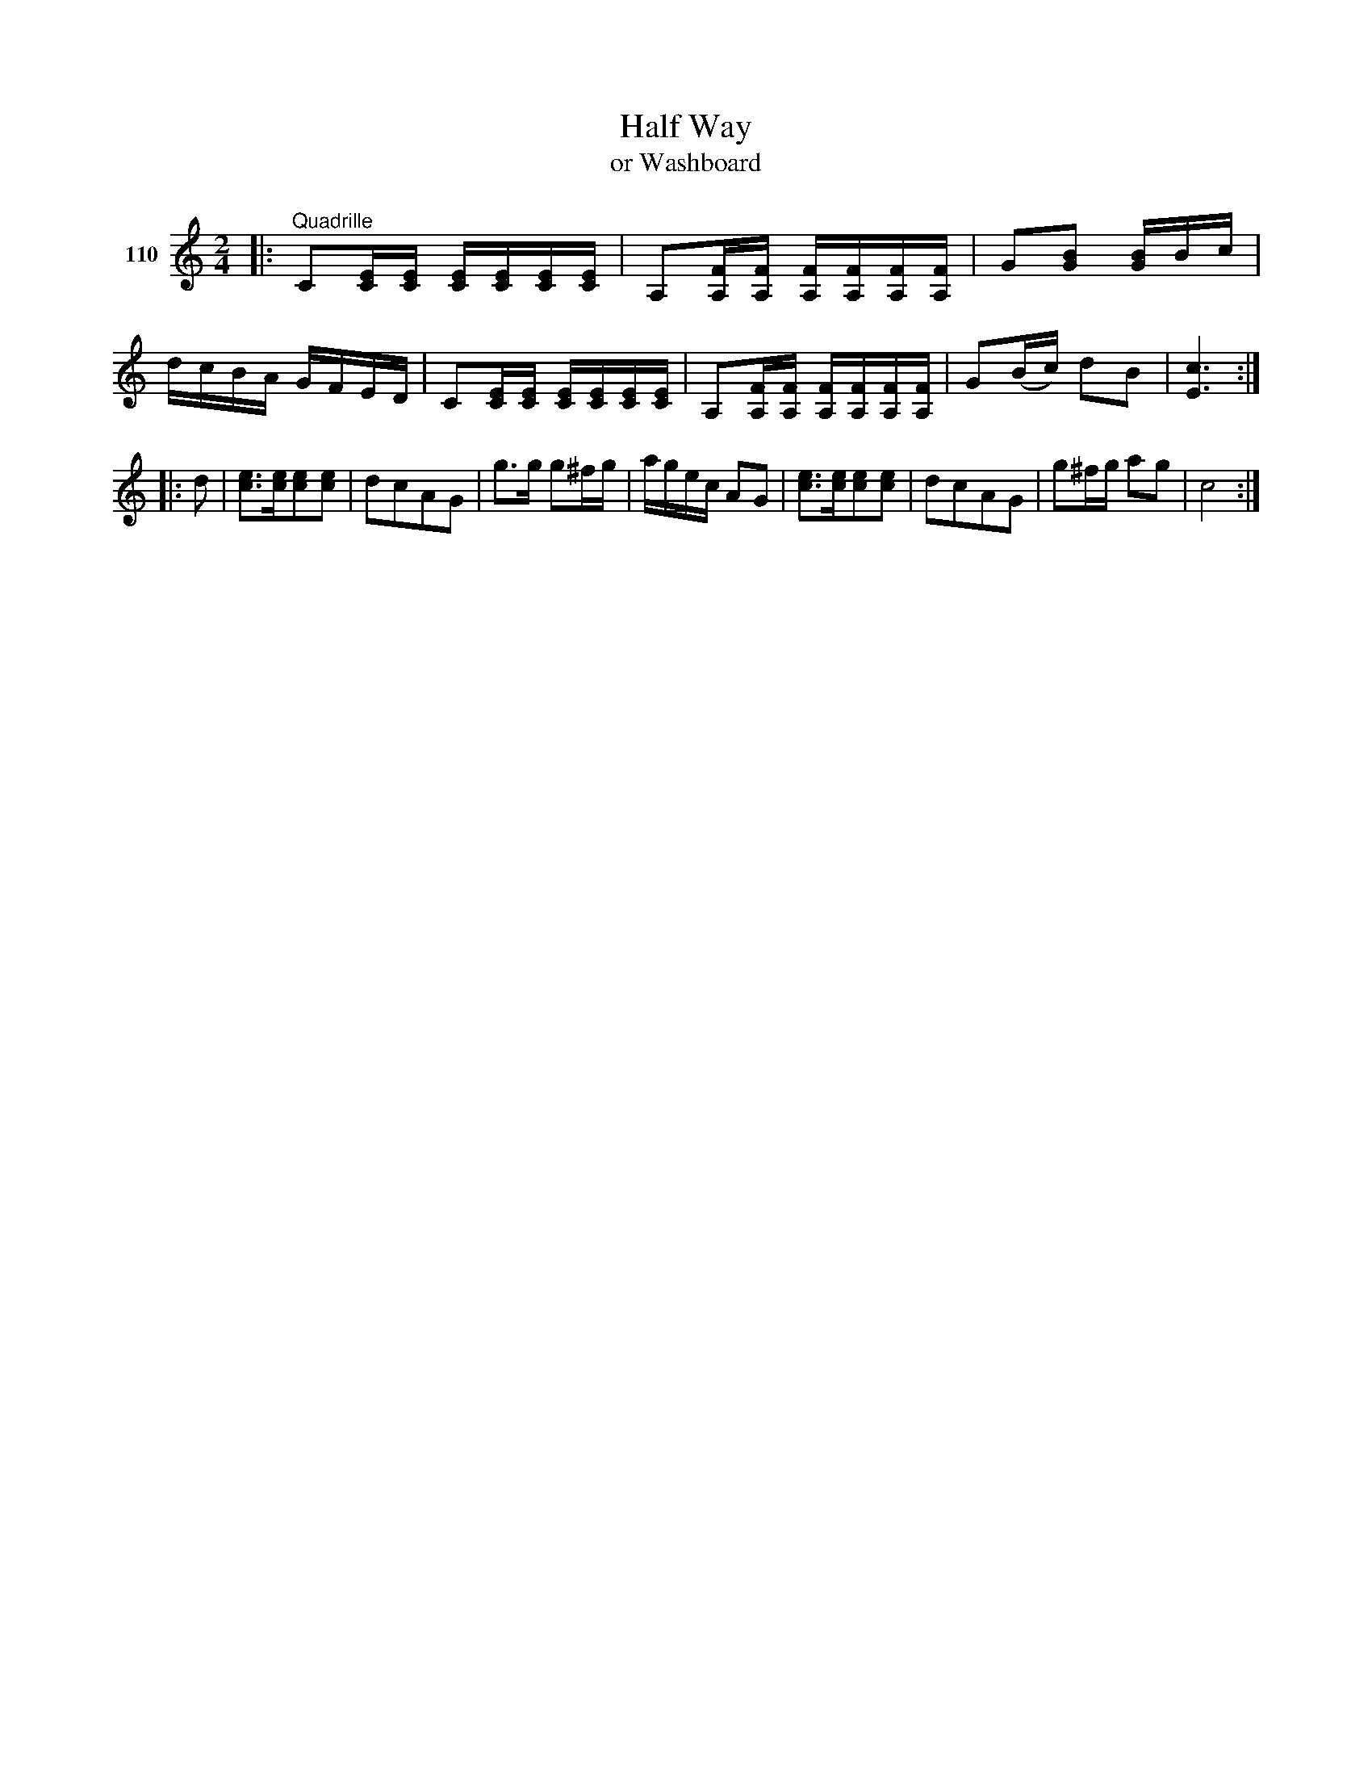X: 383	% 110
T: Half Way
T: or Washboard
S: Viola Ruth "Pioneer Western Folk Tunes" 1948 p.38 #3
R: reel
Z: 2019 John Chambers <jc:trillian.mit.edu>
M: 2/4
L: 1/16
K: C
V: 1 name="110"
|:"^Quadrille"\
C2[EC][EC] [EC][EC][EC][EC] | A,2[FA,][FA,] [FA,][FA,][FA,][FA,] |\
G2[B2G2] [BG2]Bc | dcBA GFED |\
C2[EC][EC] [EC][EC][EC][EC] | A,2[FA,][FA,] [FA,][FA,][FA,][FA,] |\
G2(Bc) d2B2 | [c6E6] :|
|: d2 |\
[e3c3][ec][e2c2][e2c2] | d2c2A2G2 |\
g3g g2^fg | agec A2G2 |\
[e3c3][ec][e2c2][e2c2] | d2c2A2G2 |\
g2^fg a2g2 | c8 :|
